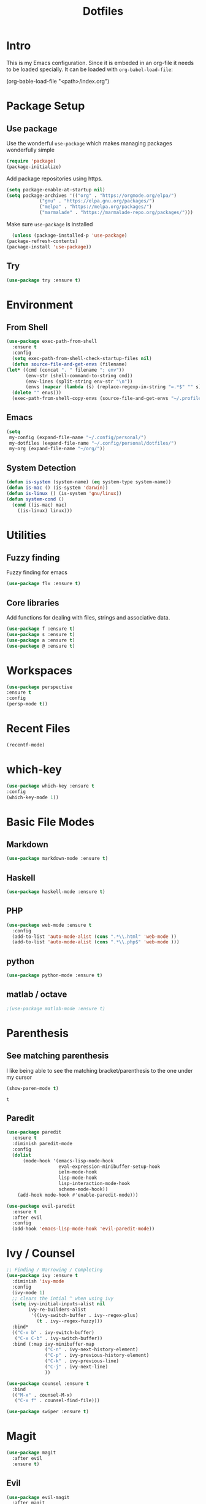 #+TITLE: Dotfiles

* Intro
  This is my Emacs configuration. Since it is embeded in an org-file 
  it needs to be loaded specially. It can be loaded with =org-babel-load-file=:
  
  #+BEGIN_EXAMPLE emacs-lisp
    (org-bable-load-file "<path>/index.org")
  #+END_EXAMPLE
* Package Setup
** Use package
  Use the wonderful =use-package= which makes managing packages
  wonderfully simple
  #+BEGIN_SRC emacs-lisp
	(require 'package)
	(package-initialize)
  #+END_SRC
  
  Add package repositories using https.
  #+BEGIN_SRC emacs-lisp
	(setq package-enable-at-startup nil)
	(setq package-archives '(("org" . "https://orgmode.org/elpa/")
				("gnu" . "https://elpa.gnu.org/packages/")
				("melpa" . "https://melpa.org/packages/")
				("marmalade" . "https://marmalade-repo.org/packages/")))
  #+END_SRC
  
  Make sure =use-package= is installed
  #+BEGIN_SRC emacs-lisp
      (unless (package-installed-p 'use-package)
	(package-refresh-contents)
	(package-install 'use-package))
  #+END_SRC
** Try
   #+BEGIN_SRC emacs-lisp
   (use-package try :ensure t)
   #+END_SRC
* Environment
** From Shell
   #+BEGIN_SRC emacs-lisp
    (use-package exec-path-from-shell 
      :ensure t
      :config
      (setq exec-path-from-shell-check-startup-files nil)
      (defun source-file-and-get-envs (filename)
	(let* ((cmd (concat ". " filename "; env"))
	       (env-str (shell-command-to-string cmd))
	       (env-lines (split-string env-str "\n"))
	       (envs (mapcar (lambda (s) (replace-regexp-in-string "=.*$" "" s)) env-lines)))
	  (delete "" envs)))
      (exec-path-from-shell-copy-envs (source-file-and-get-envs "~/.profile")))
   #+END_SRC
** Emacs
   #+BEGIN_SRC emacs-lisp
     (setq
      my-config (expand-file-name "~/.config/personal/")
      my-dotfiles (expand-file-name "~/.config/personal/dotfiles/")
      my-org (expand-file-name "~/org/"))
   #+END_SRC
** System Detection
   #+BEGIN_SRC emacs-lisp
     (defun is-system (system-name) (eq system-type system-name))
     (defun is-mac () (is-system 'darwin))
     (defun is-linux () (is-system 'gnu/linux))
     (defun system-cond ()
       (cond ((is-mac) mac)
	     ((is-linux) linux)))
   #+END_SRC
   
* Utilities
** Fuzzy finding
   Fuzzy finding for emacs
   #+BEGIN_SRC emacs-lisp
	 (use-package flx :ensure t)
   #+END_SRC
** Core libraries 
   Add functions for dealing with files, strings and associative data. 
   #+BEGIN_SRC emacs-lisp
     (use-package f :ensure t)
     (use-package s :ensure t)
     (use-package a :ensure t)
     (use-package @ :ensure t)
   #+END_SRC
* Workspaces
  #+BEGIN_SRC emacs-lisp
    (use-package perspective
	:ensure t
	:config
	(persp-mode t))
  #+END_SRC
* Recent Files
  #+BEGIN_SRC emacs-lisp
    (recentf-mode)
  #+END_SRC
* which-key
  #+BEGIN_SRC emacs-lisp
   (use-package which-key :ensure t
   :config
   (which-key-mode 1))
  #+END_SRC
* Basic File Modes
** Markdown
   #+BEGIN_SRC emacs-lisp
    (use-package markdown-mode :ensure t)
   #+END_SRC
** Haskell
   #+BEGIN_SRC emacs-lisp
     (use-package haskell-mode :ensure t)
   #+END_SRC
   
   #+RESULTS:
   
** PHP
   #+BEGIN_SRC emacs-lisp
     (use-package web-mode :ensure t
       :config
       (add-to-list 'auto-mode-alist (cons ".*\\.html" 'web-mode ))
       (add-to-list 'auto-mode-alist (cons ".*\\.php$" 'web-mode )))
   #+END_SRC
** python
   #+BEGIN_SRC emacs-lisp
     (use-package python-mode :ensure t)
   #+END_SRC
** matlab / octave
   #+BEGIN_SRC emacs-lisp
   ;(use-package matlab-mode :ensure t)
   #+END_SRC
* Parenthesis 
** See matching parenthesis 
   I like being able to see the matching bracket/parenthesis to the
   one under my cursor
   #+BEGIN_SRC emacs-lisp
   (show-paren-mode t)
   #+END_SRC
   
   #+RESULTS:
   : t
   
** Paredit
   #+BEGIN_SRC emacs-lisp
     (use-package paredit
       :ensure t
       :diminish paredit-mode
       :config
       (dolist
           (mode-hook '(emacs-lisp-mode-hook
                        eval-expression-minibuffer-setup-hook
                        ielm-mode-hook
                        lisp-mode-hook
                        lisp-interaction-mode-hook
                        scheme-mode-hook))
         (add-hook mode-hook #'enable-paredit-mode)))

     (use-package evil-paredit 
       :ensure t
       :after evil
       :config
       (add-hook 'emacs-lisp-mode-hook 'evil-paredit-mode))
   #+END_SRC
* Ivy / Counsel
  #+BEGIN_SRC emacs-lisp
    ;; Finding / Narrowing / Completing 
    (use-package ivy :ensure t
      :diminish 'ivy-mode
      :config
      (ivy-mode 1)
      ;; clears the intial ^ when using ivy
      (setq ivy-initial-inputs-alist nil
            ivy-re-builders-alist
             '((ivy-switch-buffer . ivy--regex-plus)
               (t . ivy--regex-fuzzy)))
      :bind*
      (("C-x b" . ivy-switch-buffer)
       ("C-x C-b" . ivy-switch-buffer))
      :bind (:map ivy-minibuffer-map
                  ("C-n" . ivy-next-history-element)
                  ("C-p" . ivy-previous-history-element)
                  ("C-k" . ivy-previous-line)
                  ("C-j" . ivy-next-line)
                  ))

    (use-package counsel :ensure t
      :bind
      (("M-x" . counsel-M-x)
       ("C-x f" . counsel-find-file)))

    (use-package swiper :ensure t)
  #+END_SRC
* Magit
  #+BEGIN_SRC emacs-lisp
    (use-package magit 
      :after evil
      :ensure t)
  #+END_SRC

  #+RESULTS:

** Evil 
   #+BEGIN_SRC emacs-lisp
     (use-package evil-magit
       :after magit
       :ensure t)
   #+END_SRC
** TODO Magithub
   Needs some work to hook this up to enterprise github, see [[https://www.reddit.com/r/emacs/comments/6b6xu0/magithub_is_now_hubindependent_important/][link]]
   #+BEGIN_SRC emacs-lisp
     (use-package magithub
       :ensure t
       :after magit
       :init
       ;; fixme this is a temporary hack; see https://github.com/vermiculus/magithub/issues/299
       (define-error 'ghub-404 "Not Found" 'ghub-http-error)
       :config
       (magithub-feature-autoinject t))
   #+END_SRC

* Restclient
  #+BEGIN_SRC emacs-lisp
      (use-package restclient 
	:ensure t)
  #+END_SRC
  
* Slack
  #+BEGIN_SRC emacs-lisp
  ;; (slack-register-team
  ;;  :name ""
  ;;  :default t
  ;;  :client-id ""
  ;;  :client-secret ""
  ;;  :token ""
  ;;  )
  #+END_SRC
  
* Org
** General Vars
   #+BEGIN_SRC emacs-lisp
     (setq
      org-log-into-drawer "logbook"
      org-agenda-files (f-entries my-org (lambda (filename) (s-ends-with-p ".org" filename)) t)
      org-directory "~/org"
      org-modules (append org-modules '(org-drill))
      org-src-fontify-natively t
      org-todo-keywords '((sequence "TODO" "STARTED" "|" "DONE" "CANCELED"))
      org-capture-templates 
      '(("p" "Plain" entry (file "") "* %?")
        ("t" "Todo" entry (file "") "* TODO %?"))
      org-refile-targets '((nil :maxlevel . 7)
                           (org-agenda-files :maxlevel . 1))
      org-refile-allow-creating-parent-nodes t
      org-outline-path-complete-in-steps nil    ; Refile in a single go
      org-refile-use-outline-path 'file         ; Show full paths for refiling
      org-highlight-latex-and-related '(latex) 
      org-M-RET-may-split-line '((default . nil)) ; don't split headings...
      org-src-tab-acts-natively t
      org-confirm-babel-evaluate nil
      )


     (org-babel-do-load-languages
      'org-babel-load-languages
      '((python . t)
        (emacs-lisp . t)
        (org . t)
        (js . t)
        (C . t)
        ; (rust . t)
        (calc . t)
        (sqlite . t)
        (latex . t)
        ;; (php . t)
        (dot . t)
        (plantuml . t)
        (sagemath . t)
        (sh . t)
        ))
   #+END_SRC
#+BEGIN_SRC emacs-lisp
  (use-package ob-sagemath :ensure t)
#+END_SRC
   #+RESULTS:

** Initial
   #+BEGIN_SRC emacs-lisp
     ;; mapping an associative list
     (defun map-alist (f alist)
       (mapcar (lambda (key-val)
		 (setq key (car key-val)
		       val (cdr key-val))
		 (funcall f key val))
	       alist))

     ;; Map keywords (TODO) to a nicer icon 
     (defun org-mode-todo-symbols (todo-alist)
       (setq org-todo-font-lock-replace
	     (map-alist (lambda (keyword symbol)
			  `(,(concat "^\\*+ \\(" keyword "\\) ") 
			    (1 (progn (compose-region (match-beginning 1) (match-end 1) ,symbol) nil))))
			todo-alist))
       
       (font-lock-add-keywords            
	'org-mode org-todo-font-lock-replace))


     (use-package org
       :ensure t
       :config
       (org-mode-todo-symbols
	'(("TODO" . "⚑")
	  ("DOING" .  "⚐")
	  ("CANCELED" .  "✘")
	  ("DONE" .  "✔"))))

   #+END_SRC
   
** Worf
   #+BEGIN_SRC emacs-lisp
    ; (use-package worf :ensure t
    ;   :init (add-hook 'org-mode-hook 'worf-mode))
   #+END_SRC
** Nicer title
   #+BEGIN_SRC emacs-lisp
    ;;(use-package org-beautify-theme :ensure t) 
   #+END_SRC
** Bullets
   Pretty Bullets
   #+BEGIN_SRC emacs-lisp
   (use-package org-bullets :ensure t
     :init (add-hook 'org-mode-hook 'org-bullets-mode))
   #+END_SRC
** UML
   #+BEGIN_SRC emacs-lisp
     (setq org-plantuml-jar-path "/usr/share/plantuml/plantuml.jar")
   #+END_SRC
* JSON
  #+BEGIN_SRC emacs-lisp
;; Example of loading & parsing some JSON
;; https://emacs.stackexchange.com/questions/27407/accessing-json-data-in-elisp
;; (require 'json)
;; (json-read-file "~/.mappings.json")
  #+END_SRC
* General
** Improved repeating
   Extend repeat to be usable in insert mode as well
   #+BEGIN_SRC emacs-lisp
    ;;    (define-key evil-insert-state-map (kbd "C-.") "hello")
   #+END_SRC
** File Writing
   #+BEGIN_SRC emacs-lisp
     (setq backup-by-copying-when-linked t)
   #+END_SRC
** Annoying new lines
   #+BEGIN_SRC emacs-lisp
   (setq mode-require-final-newline nil)
   #+END_SRC
   
* EVIL
  #+BEGIN_SRC emacs-lisp
    (use-package evil 
      :ensure t
      :init (setq evil-want-integration nil)
      :config
      (evil-mode 1)
      (setq 
       evil-overriding-maps nil
       evil-intercept-maps nil))
  #+END_SRC
** Evil Surround
   #+BEGIN_SRC emacs-lisp
     (use-package evil-surround
       :ensure t
       :after evil
       :config
        (global-evil-surround-mode 1))
   #+END_SRC
** Evil comentary 
   #+BEGIN_SRC emacs-lisp
     (use-package evil-commentary
       :ensure t
       :after evil
       :diminish 'evil-commentary-mode
       :config
       (evil-commentary-mode))
             
   #+END_SRC
** Evil collection
   #+BEGIN_SRC emacs-lisp
     (use-package evil-collection
       :after evil
       :ensure t
       :config
       (evil-collection-init))
        
   #+END_SRC
* Local Hook
  #+BEGIN_SRC emacs-lisp
    (if  (file-exists-p  "~/.emacs.local.org")
	(org-babel-load-file "~/.emacs.local.org"))
  #+END_SRC
  
  #+RESULTS:
* httpd
  #+BEGIN_SRC emacs-lisp
  (use-package httpd :ensure t)
  #+END_SRC
* User Interface
  Best to have user interface things at the end of the config.. just so 
  everything is setup first... (Having issues with diminish right now) 
** Visual
*** Clean up 
**** Hide GUI 
     I don't really like the menu bars or scroll bars. They are ugly
     and distract from the content.
     #+BEGIN_SRC emacs-lisp
	 (menu-bar-mode 0)
	 (tool-bar-mode 0)
	 (scroll-bar-mode 0)
     #+END_SRC
**** Start screen
     #+BEGIN_SRC emacs-lisp
	 (setq inhibit-startup-screen t)
     #+END_SRC
**** Noises
     Shut up the bell
     #+BEGIN_SRC emacs-lisp 
	 (defun my-bell-function ())
	 (setq ring-bell-function 'my-bell-function)
	 (setq visible-bell nil)
     #+END_SRC
*** Cursor  
    Stop the cursor from blinking
    #+BEGIN_SRC emacs-lisp
      (blink-cursor-mode -1)
    #+END_SRC
*** Font 
    Set font niceness
    #+BEGIN_SRC emacs-lisp
    (set-default-font "Source Code Pro-14")
    #+END_SRC
**** Lambda
     #+BEGIN_SRC emacs-lisp
       (defvar keyword-lambda
	 '(("(\\(lambda\\)\\>"
	    (0 (prog1 () (compose-region
			  (match-beginning 1)
			  (match-end 1) ?λ))))))
       (font-lock-add-keywords 'emacs-lisp-mode keyword-lambda) 
     #+END_SRC
*** Color
    #+BEGIN_SRC emacs-lisp
      ;(use-package darktooth-theme :ensure t :config (load-theme 'darktooth t))
      ;(use-package leuven-theme :ensure t :config (load-theme 'leuven))
      (use-package gruvbox-theme :ensure t :config (load-theme 'gruvbox t))
    #+END_SRC
**** Terminal + GUI 
     Example of telling when in terminal (need to still figure out emacs client)
     https://emacs.stackexchange.com/questions/13050/different-theme-for-nw-terminal
     https://emacs.stackexchange.com/questions/2096/different-themes-for-terminal-and-graphical-frames-when-using-emacs-daemon
*** Modeline
**** Spaceline
     #+BEGIN_SRC emacs-lisp
       (use-package spaceline 
         :ensure t
         :config
         (require 'spaceline-config)
         (spaceline-spacemacs-theme))         
     #+END_SRC
**** Hide minor modes 
     I don't like seeing all the minor modes. It doesn't add
     much for me. There might be some that I like to have, but
     the ones I always have on.. not so much.
     #+BEGIN_SRC emacs-lisp
       (use-package diminish
         :ensure t
         :config
         (dolist (package '(undo-tree-mode
                            which-key-mode
                            evil-commentary-mode
                            ivy-mode
                            auto-revert-mode
                            company-mode
                            yas-minor-mode
                            isearch-mode)) 
           (diminish package)))
     #+END_SRC
** Keybindings
   #+BEGIN_SRC emacs-lisp
     (use-package general :ensure t
       :config
       (setq leader-modemap-list
             '(dired-mode-map))
; [[https://emacs.stackexchange.com/questions/38319/unable-to-bind-spc-as-a-prefix-in-general-evil-mode]]
       (general-def
         :states '(normal motion operator visual)
	 :keymaps leader-modemap-list 
         "SPC" nil)
       (general-def
         :states '(insert normal motion operator visual emacs)
	 :keymaps leader-modemap-list 
         "C-SPC" nil)
       (general-define-key
        :states '(normal visual insert emacs)
        :prefix "SPC"
        :non-normal-prefix "C-SPC"

        "SPC"   'counsel-M-x
        "f d e" '(lambda () (interactive) (find-file (concat my-dotfiles "emacs/index.org")))
        "f d f" '(lambda () (interactive) (counsel-find-file my-dotfiles))
        "f o f" '(lambda () (interactive) (counsel-find-file my-org))
        "f f" 'counsel-find-file
        "f s" 'save-buffer

        "p v s" 'magit-status
        "p v p" 'magit-pull
        "p f" 'counsel-git

        "b b" 'ivy-switch-buffer
        "b n" 'next-buffer
        "b p" 'previous-buffer

        "s b" 'swiper
        "s p" 'counsel-ag
        ))

   #+END_SRC

   #+RESULTS:
   : t

** Mini-buffer annoyance
   #+BEGIN_SRC emacs-lisp
     (defun stop-using-minibuffer ()
       "kill the minibuffer"
       (when (and (>= (recursion-depth) 1) (active-minibuffer-window))
         (abort-recursive-edit)))

     (add-hook 'mouse-leave-buffer-hook 'stop-using-minibuffer)
   #+END_SRC

   #+RESULTS:
   | stop-using-minibuffer |
** Backups less annoying 
   #+BEGIN_SRC emacs-lisp
     ;; make backup to a designated dir, mirroring the full path

     (defun my-backup-file-name (fpath)
       "Return a new file path of a given file path.
     If the new path's directories does not exist, create them."
       (let* ((backupRootDir "~/.emacs.d/emacs-backup/")
              (filePath (replace-regexp-in-string "[A-Za-z]:" "" fpath )) ; remove Windows driver letter in path, for example, “C:”
              (backupFilePath (replace-regexp-in-string "//" "/" (concat backupRootDir filePath "~") ))
              )
         (make-directory (file-name-directory backupFilePath) (file-name-directory backupFilePath))
         backupFilePath
         )
       )

     (setq make-backup-file-name-function 'my-backup-file-name) 
   #+END_SRC

   #+RESULTS:
   : my-backup-file-name

* yasnippet
  #+BEGIN_SRC emacs-lisp
    (use-package yasnippet
      :ensure t
      :diminish yas-minor-mode
      :config
      (setq yas-snippet-dirs
       `(,(concat my-dotfiles "yasnippets")))
      (yas-global-mode 1))

  #+END_SRC

** bundled snippets
   #+BEGIN_SRC emacs-lisp
     (use-package yasnippet-snippets
       :ensure t
       :after yasnippet)
             
   #+END_SRC
** auto yasnippet 
   On the fly snippets.
   #+BEGIN_SRC emacs-lisp
     (use-package auto-yasnippet 
        :ensure t
        :config 
        (general-define-key
         :states '(normal visual insert emacs)
         :prefix "SPC"
         :non-normal-prefix "C-SPC"

         ;; Create snippet
         "c s" 'aya-create

         ;; Insert snippet
         "i s" 'aya-expand

         ;; Maybe a key binding for persisting snippets?
         ;; aya-persist-snippet
         ))
   #+END_SRC

* Company
  completion framwork
  #+BEGIN_SRC emacs-lisp
    (use-package company :ensure t
      :config
      (add-hook 'after-init-hook 'global-company-mode)) 

  #+END_SRC

* Dired
Start dired with details hidden
#+BEGIN_SRC emacs-lisp
  (add-hook 'dired-mode-hook 'dired-hide-details-mode)
#+END_SRC
* Sagemath
  #+BEGIN_SRC emacs-lisp
    (use-package sage-shell-mode :ensure t)
  #+END_SRC
  
  #+BEGIN_SRC emacs-lisp
    (use-package ob-sagemath :ensure t) 
  #+END_SRC

* Algorithms
  #+BEGIN_SRC emacs-lisp
  (defun tw-algorithms () (interactive)
    (counsel-find-file "~/Nextcloud/Documents/algorithms"))
  #+END_SRC
* Projectile
  #+BEGIN_SRC emacs-lisp
    (use-package projectile :ensure t)
  #+END_SRC